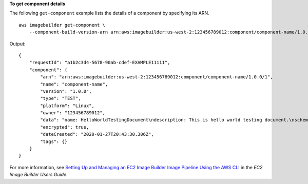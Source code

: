 **To get component details**

The following ``get-component`` example lists the details of a component by specifying its ARN. ::

    aws imagebuilder get-component \
        --component-build-version-arn arn:aws:imagebuilder:us-west-2:123456789012:component/component-name/1.0.0/1

Output::

    {
        "requestId": "a1b2c3d4-5678-90ab-cdef-EXAMPLE11111",
        "component": {
            "arn": "arn:aws:imagebuilder:us-west-2:123456789012:component/component-name/1.0.0/1",
            "name": "component-name",
            "version": "1.0.0",
            "type": "TEST",
            "platform": "Linux",
            "owner": "123456789012",
            "data": "name: HelloWorldTestingDocument\ndescription: This is hello world testing document.\nschemaVersion: 1.0\n\nphases:\n  - name: test\n    steps:\n      - name: HelloWorldStep\n        action: ExecuteBash\n        inputs:\n          commands:\n            - echo \"Hello World! Test.\"\n",
            "encrypted": true,
            "dateCreated": "2020-01-27T20:43:30.306Z",
            "tags": {}
        }
    }

For more information, see `Setting Up and Managing an EC2 Image Builder Image Pipeline Using the AWS CLI <https://docs.aws.amazon.com/imagebuilder/latest/userguide/managing-image-builder-cli.html>`__ in the *EC2 Image Builder Users Guide*.
